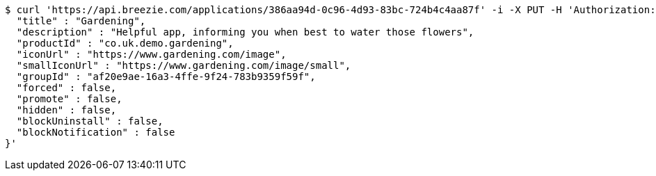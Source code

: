 [source,bash]
----
$ curl 'https://api.breezie.com/applications/386aa94d-0c96-4d93-83bc-724b4c4aa87f' -i -X PUT -H 'Authorization: Bearer: 0b79bab50daca910b000d4f1a2b675d604257e42' -H 'Content-Type: application/json' -d '{
  "title" : "Gardening",
  "description" : "Helpful app, informing you when best to water those flowers",
  "productId" : "co.uk.demo.gardening",
  "iconUrl" : "https://www.gardening.com/image",
  "smallIconUrl" : "https://www.gardening.com/image/small",
  "groupId" : "af20e9ae-16a3-4ffe-9f24-783b9359f59f",
  "forced" : false,
  "promote" : false,
  "hidden" : false,
  "blockUninstall" : false,
  "blockNotification" : false
}'
----